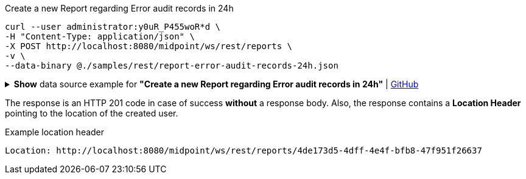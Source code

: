 :page-visibility: hidden

.Create a new Report regarding Error audit records in 24h
[source,bash]
----
curl --user administrator:y0uR_P455woR*d \
-H "Content-Type: application/json" \
-X POST http://localhost:8080/midpoint/ws/rest/reports \
-v \
--data-binary @./samples/rest/report-error-audit-records-24h.json
----

.*Show* data source example for *"Create a new Report regarding Error audit records in 24h"* | link:https://raw.githubusercontent.com/Evolveum/midpoint-samples/master/samples/rest/report-error-audit-records-24h.json[GitHub]
[%collapsible]
====
[source, json]
----
{
  "report" : {
    "name" : "All error audit records in 24h",
    "description" : "Report made from all audit records.",
    "assignment" : {
      "@id" : 1,
      "identifier" : "archetype",
      "targetRef" : {
        "oid" : "00000000-0000-0000-0000-000000000171",
        "relation" : "org:default",
        "type" : "c:ArchetypeType"
      }
    },
    "archetypeRef" : {
      "oid" : "00000000-0000-0000-0000-000000000171",
      "relation" : "org:default",
      "type" : "c:ArchetypeType"
    },
    "roleMembershipRef" : {
      "oid" : "00000000-0000-0000-0000-000000000171",
      "relation" : "org:default",
      "type" : "c:ArchetypeType"
    },
    "objectCollection" : {
      "collection" : {
        "baseCollectionRef" : {
          "collectionRef" : {
            "oid" : "00000000-0000-0000-0001-000000000004",
            "relation" : "org:default",
            "type" : "c:ObjectCollectionType"
          }
        }
      },
      "parameter" : [ {
        "@id" : 2,
        "name" : "outcome",
        "type" : "#OperationResultStatusType",
        "display" : {
          "label" : {
            "orig" : "outcome",
            "norm" : "outcome",
            "translation" : {
              "key" : "AuditEventRecordType.outcome"
            }
          }
        }
      }, {
        "@id" : 3,
        "name" : "eventType",
        "type" : "#AuditEventTypeType",
        "display" : {
          "label" : {
            "orig" : "eventType",
            "norm" : "eventtype",
            "translation" : {
              "key" : "AuditEventRecordType.eventType"
            }
          }
        }
      }, {
        "@id" : 4,
        "name" : "eventStage",
        "type" : "#AuditEventStageType",
        "display" : {
          "label" : {
            "orig" : "eventStage",
            "norm" : "eventstage",
            "translation" : {
              "key" : "AuditEventRecordType.eventStage"
            }
          }
        }
      }, {
        "@id" : 5,
        "name" : "from",
        "type" : "#dateTime",
        "display" : {
          "label" : {
            "orig" : "from",
            "norm" : "from",
            "translation" : {
              "key" : "AuditPopupPanel.dateFrom"
            }
          }
        }
      }, {
        "@id" : 6,
        "name" : "to",
        "type" : "#dateTime",
        "display" : {
          "label" : {
            "orig" : "to",
            "norm" : "to",
            "translation" : {
              "key" : "AuditPopupPanel.dateTo"
            }
          }
        }
      }, {
        "@id" : 7,
        "name" : "targetRef",
        "type" : "c:ObjectReferenceType",
        "display" : {
          "label" : {
            "orig" : "targetRef",
            "norm" : "targetref",
            "translation" : {
              "key" : "AuditEventRecordType.targetRef"
            }
          }
        }
      }, {
        "@id" : 8,
        "name" : "initiatorRef",
        "type" : "c:ObjectReferenceType",
        "display" : {
          "label" : {
            "orig" : "initiatorRef",
            "norm" : "initiatorref",
            "translation" : {
              "key" : "AuditEventRecordType.initiatorRef"
            }
          }
        }
      } ]
    }
  }
}
----
====

The response is an HTTP 201 code in case of success *without* a response body.
Also, the response contains a *Location Header* pointing to the location of the created
user.

.Example location header
[source, bash]
----
Location: http://localhost:8080/midpoint/ws/rest/reports/4de173d5-4dff-4e4f-bfb8-47f951f26637
----
